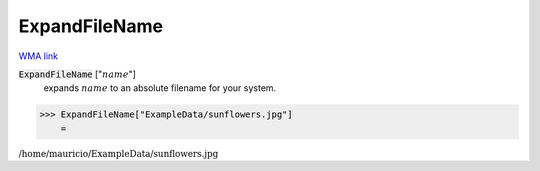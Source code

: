 ExpandFileName
==============

`WMA link <https://reference.wolfram.com/language/ref/ExpandFileName.html>`_


:code:`ExpandFileName` [":math:`name`"]
    expands :math:`name` to an absolute filename for your system.





>>> ExpandFileName["ExampleData/sunflowers.jpg"]
    =

:math:`\text{/home/mauricio/ExampleData/sunflowers.jpg}`


